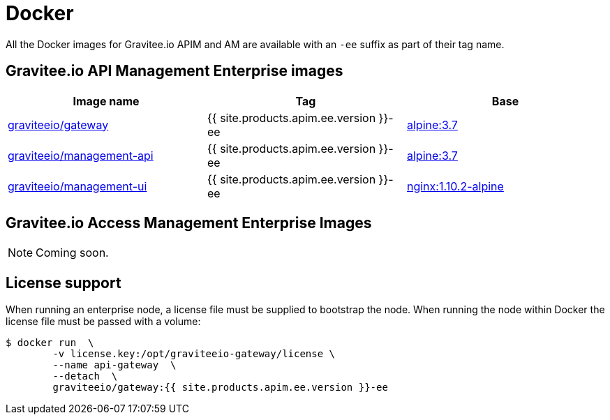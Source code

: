 = Docker
:page-keywords: Gravitee, API Platform, Enterprise Edition, documentation, manual, guide, reference, api
:docker-hub: https://hub.docker.com/r/graviteeio
:page-liquid:

All the Docker images for Gravitee.io APIM and AM are available with an `-ee` suffix as part of their tag name.

== Gravitee.io API Management Enterprise images
|===
|Image name |Tag |Base

|{docker-hub}/gateway/[graviteeio/gateway^]
|{{ site.products.apim.ee.version }}-ee
|https://hub.docker.com/_/alpine/[alpine:3.7^]

|{docker-hub}/management-api/[graviteeio/management-api^]
|{{ site.products.apim.ee.version }}-ee
|https://hub.docker.com/_/alpine/[alpine:3.7^]

|{docker-hub}/management-ui/[graviteeio/management-ui^]
|{{ site.products.apim.ee.version }}-ee
|https://hub.docker.com/_/alpine/[nginx:1.10.2-alpine^]

|===

== Gravitee.io Access Management Enterprise Images

NOTE: Coming soon.

== License support

When running an enterprise node, a license file must be supplied to bootstrap the node. When running the node within Docker
the license file must be passed with a volume:

[source,shell]
....
$ docker run  \
        -v license.key:/opt/graviteeio-gateway/license \
        --name api-gateway  \
        --detach  \
        graviteeio/gateway:{{ site.products.apim.ee.version }}-ee
....
